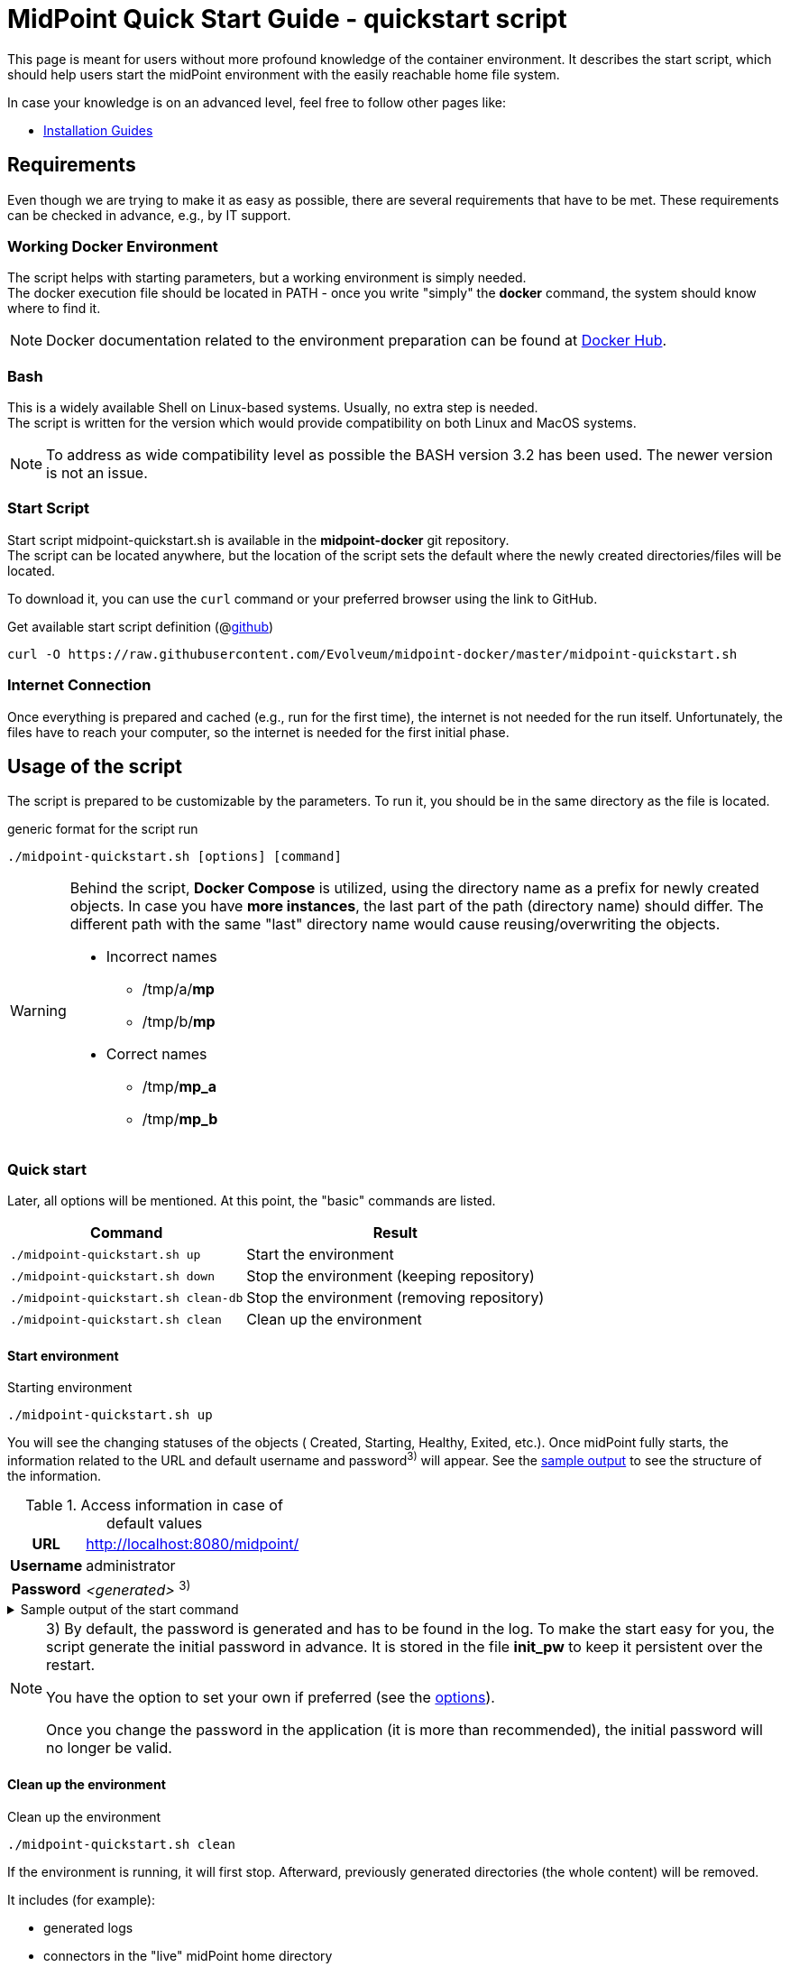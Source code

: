 = MidPoint Quick Start Guide - quickstart script
:page-nav-title: Quick Start Guide
:page-display-order: 10
:page-liquid:
:page-toc: float-right
:toclevels: 4
:page-upkeep-status: green
:page-keywords:  [ 'quickstart', 'quickstart script', 'start script" ]

This page is meant for users without more profound knowledge of the container environment.
It describes the start script, which should help users start the midPoint environment with the easily reachable home file system.

In case your knowledge is on an advanced level, feel free to follow other pages like:

* xref:../install/index.adoc[Installation Guides]

== Requirements

Even though we are trying to make it as easy as possible, there are several requirements that have to be met.
These requirements can be checked in advance, e.g., by IT support.

=== Working Docker Environment
The script helps with starting parameters, but a working environment is simply needed. +
The docker execution file should be located in PATH - once you write "simply" the *docker* command, the system should know where to find it.

[NOTE]
====
Docker documentation related to the environment preparation can be found at link:https://docs.docker.com/engine/install/[Docker Hub].
====

=== Bash
This is a widely available Shell on Linux-based systems.
Usually, no extra step is needed. +
The script is written for the version which would provide compatibility on both Linux and MacOS systems. +

[NOTE]
====
To address as wide compatibility level as possible the BASH version 3.2 has been used.
The newer version is not an issue.
====

=== Start Script
Start script midpoint-quickstart.sh is available in the *midpoint-docker* git repository. +
The script can be located anywhere, but the location of the script sets the default where the newly created directories/files will be located. +

To download it, you can use the `curl` command or your preferred browser using the link to GitHub. +

.Get available start script definition (@link:https://raw.githubusercontent.com/Evolveum/midpoint-docker/master/midpoint-quickstart.sh[github]) +
[source,bash]
----
curl -O https://raw.githubusercontent.com/Evolveum/midpoint-docker/master/midpoint-quickstart.sh
----

=== Internet Connection
Once everything is prepared and cached (e.g., run for the first time), the internet is not needed for the run itself.
Unfortunately, the files have to reach your computer, so the internet is needed for the first initial phase.

== Usage of the script

The script is prepared to be customizable by the parameters.
To run it, you should be in the same directory as the file is located.

.generic format for the script run
[source,bash]
----
./midpoint-quickstart.sh [options] [command]
----

[WARNING]
====
Behind the script, *Docker Compose* is utilized, using the directory name as a prefix for newly created objects.
In case you have *more instances*, the last part of the path (directory name) should differ.
The different path with the same "last" directory name would cause reusing/overwriting the objects.

* Incorrect names
** /tmp/a/*mp*
** /tmp/b/*mp*

* Correct names
** /tmp/*mp_a*
** /tmp/*mp_b*
====

=== Quick start

Later, all options will be mentioned.
At this point, the "basic" commands are listed.

[%autowidth]
|====
| Command | Result

| `./midpoint-quickstart.sh up`
| Start the environment

| `./midpoint-quickstart.sh down`
| Stop the environment (keeping repository)

| `./midpoint-quickstart.sh clean-db`
| Stop the environment (removing repository)

| `./midpoint-quickstart.sh clean`
| Clean up the environment

|====

==== Start environment

.Starting environment
[source,bash]
----
./midpoint-quickstart.sh up
----

You will see the changing statuses of the objects ( Created, Starting, Healthy, Exited, etc.).
Once midPoint fully starts,  the information related to the URL and default username and password^3)^ will appear.
See the <<start_output,sample output>> to see the structure of the information.

.Access information in case of default values
[%autowidth, cols="h,1"]
|====
| URL | http://localhost:8080/midpoint/
| Username | administrator
| Password | _<generated>_ ^3)^
|====

[[start_output]]
.Sample output of the start command
[%collapsible]
====
[source]
----
$ ./midpoint-quickstart.sh up
Starting the Inicialization process...
Creating the directory "/mnt/repo/midpoint-docker/midpoint_home".
Creating the directory "/mnt/repo/midpoint-docker/midpoint_home/post-initial-objects".
Creating the directory "/mnt/repo/midpoint-docker/midpoint_home/connid-connectors".
Creating the directory "/mnt/repo/midpoint-docker/midpoint_home/lib".
Inicialization done.
[+] Running 5/5
 ✔ Network midpoint-docker_net                  Created                       0.2s
 ✔ Volume "midpoint-docker_midpoint_data"       Created                       0.0s
 ✔ Container midpoint-docker-midpoint_data-1    Started                       0.2s
 ✔ Container midpoint-docker-data_init-1        Exited                       14.3s
 ✔ Container midpoint-docker-midpoint_server-1  Started                      14.5s
MidPoint has started...
To access the WEB GUI go to http://localhost:8080/midpoint/ .
 Username : administrator
 Password : bU0lG9yEr4 (if not changed yet - init Password)
----
====

[NOTE]
====
3) By default, the password is generated and has to be found in the log.
To make the start easy for you, the script generate the initial password in advance.
It is stored in the file *init_pw* to keep it persistent over the restart.

You have the option to set your own if preferred (see the <<initpw,options>>).

Once you change the password in the application (it is more than recommended), the initial password will no longer be valid.
====

==== Clean up the environment

.Clean up the environment
[source,bash]
----
./midpoint-quickstart.sh clean
----

If the environment is running, it will first stop.
Afterward, previously generated directories (the whole content) will be removed.

It includes (for example):

* generated logs
* connectors in the "live" midPoint home directory
* exported data
* CSV resource file(s)

.sample output of the clean command
[%collapsible]
====
[source]
----
$ ./midpoint-quickstart.sh clean
Starting the Clean up process...
[+] Running 5/5
✔ Container midpoint-docker-midpoint_server-1  Removed                       0.2s
✔ Container midpoint-docker-data_init-1        Removed                       0.0s
✔ Container midpoint-docker-midpoint_data-1    Removed                       0.1s
✔ Volume midpoint-docker_midpoint_data         Removed                       0.0s
✔ Network midpoint-docker_net                  Removed                       0.2s
Removing "/mnt/repo/midpoint-docker/midpoint_home"
Clean up process done.
----
====

=== Customization

There are several possible parameters and commands that can impact the resulting state.

==== Commands

The most often used commands will probably be *up* and *clean*.
The following table shows the possible commands.

.Available commands
[%autowidth]
|====
| Command | Description

| init
| Initialize the environment +
Check and create the directory structure for the midPoint home if needed +
_It is part of "up/start" command._

| clean
| Clean the environment +
Delete directory structure for the midPoint home +

| reset
| Reset the environment +
Delete and re-create the directory structure for the midPoint home +
_Shortcut to *clean* and *init* command._

| up / start
| Start the environment +
Initialize the environment (if needed) and start it up

| down
| Shutdown the environment +
Stop the environment and remove the container objects except volumes and data on the "external" filesystem. +

| clean-db
| Remove the container environment, volumes included. +
Clean the environment - containers, volumes (db storage), etc. +

| help
| Show the help (this information)
|====

==== Attributes

There is a set of default values predefined in the script.
With the default values, the application will run fine.
As this script would be primarily a helper for you, there is an option to change it so you can customize it for your needs.

Let's focus on the "first steps" with midPoint.
In that case, the "interesting" attributes are :

* [[initpw]]initpw +
This parameter can be used to create the initial password for the administrator user object.

.Password Policy
[NOTE]
====
Once you decide to set up your initial password, please keep in mind that there is a password policy in place.
If you set a password that does not correspond, the administrator user object will not be imported.

It will not be possible to log into the system because the administrator is the only user in midPoint after the first start of the system.

There is a "workaround" to how the user can be imported.
Anyway, the easiest way how to address the situation is to *clean* the environment and *start* (reinitialize) a new one with the
"proper" password.

Even if you kept the "offered" password, it is recommended that you change it once the system is properly initialized/started.
====

* subdir +
A comma-separated list of directories will be created during the initial process.
There may be a use case when you need an additional directory - e.g., *exports*. +
 +
-subdir post-initial-objects,connid-connectors,lib,*exports*

* port +
Until the directory name is different (see the previously mentioned warning), the only "problem" in parallel environments is the "already used" port.
With this parameter, you can set the port used for the mapping to be different than the TCP/*8080*. +
 +
-port *8090*

* ver +
The version of midPoint to use.
The tag published on the public registry contains the version in the tag.
Using this attribute, you can easily change the required version without specifying the whole image name and complete tag (including the base OS). +
 +
-ver *4.8.5*

The other attributes can be used once you start with the advanced scenario(s).


.Available attributes
[%autowidth]
|====
| Attribute | Description

| -h
| help - show available option(s)

| -debug
| Debug (show operation output for the troubleshooting purpose)

| -fg
| Foreground (keep attached / not starting on background)

| -base <base_dir>
| base directory (by default derived from the script location) +
Used to calculate the location of the files.

| -initpw <init_password>
| Initial administrator password +
Intended only for the first run. It is not meant to be used to change the password once the user is created.

| -home <home_dir>
| home directory (related to base_dir) +
The name of the directory - the root of the directory structure for the midPoint instance.

| -subdir <directories>
| A comma-separated list of sub-directories to be created.

| -uid <uid>
| User ID for the processes in the container +
The default value is taken from the currently logged user (current session).

| -gid <gid>
| Group ID for the processes in the container +
The default value is taken from the currently logged user (current session).

| -port <port>
| TCP port used for the forwarding. +
The TCP port used to redirect the communication. ( http://localhost:<port>/midpoint/ ).

| -name <img_name>
| Image name (without tag) +
Used to construct the final image name for the configuration.

| -ver <img_version>
| Image version +
Used to construct the final image name for the configuration.

| -suffix <img_v_suffix>
| Image version suffix +
Used to construct the final image name for the configuration.

| -exec <env_exec_cmd>
| Command to run / control env. +
The default value is *docker* or *sudo docker* in case the user is not a member of the docker group.

|====

==== Exit codes

In case you decide to experiment with the script, there are several exit codes that could be returned.
Once you show the help, it will be dynamically listed.
At this moment, the following exit codes are "available":

[%autowidth]
|====
^| Exit Code ^| Meaning

^| 0
| Normal exit (expected operation)

^| 1
| No command has been requested.

^| 2
| Can't create the directory.

^| 3
| Can't remove the directory.

^| 101
| Too short path to process (basic "security" check)

|====